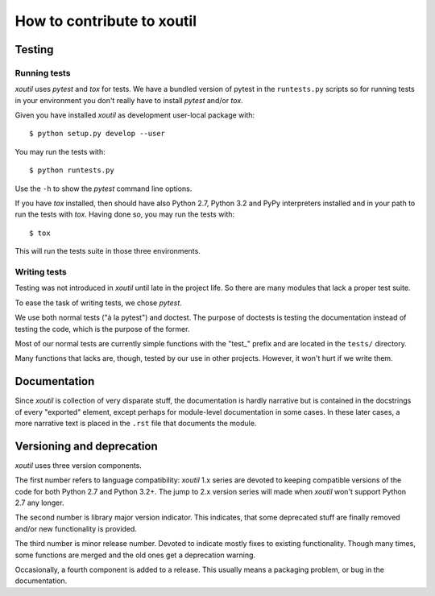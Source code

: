 ===========================
How to contribute to xoutil
===========================

Testing
=======

Running tests
-------------

`xoutil` uses `pytest` and `tox` for tests. We have a bundled version of pytest
in the ``runtests.py`` scripts so for running tests in your environment you
don't really have to install `pytest` and/or `tox`.

Given you have installed `xoutil` as development user-local package with::

    $ python setup.py develop --user

You may run the tests with::

    $ python runtests.py

Use the ``-h`` to show the `pytest` command line options.

If you have `tox` installed, then should have also Python 2.7, Python 3.2 and
PyPy interpreters installed and in your path to run the tests with
`tox`. Having done so, you may run the tests with::


    $ tox

This will run the tests suite in those three environments.


Writing tests
-------------

Testing was not introduced in `xoutil` until late in the project life. So there
are many modules that lack a proper test suite.

To ease the task of writing tests, we chose `pytest`.

We use both normal tests ("à la pytest") and doctest. The purpose of doctests
is testing the documentation instead of testing the code, which is the purpose
of the former.

Most of our normal tests are currently simple functions with the "test_" prefix
and are located in the ``tests/`` directory.

Many functions that lacks are, though, tested by our use in other
projects. However, it won't hurt if we write them.


Documentation
=============

Since `xoutil` is collection of very disparate stuff, the documentation is
hardly narrative but is contained in the docstrings of every "exported"
element, except perhaps for module-level documentation in some cases. In these
later cases, a more narrative text is placed in the ``.rst`` file that
documents the module.


Versioning and deprecation
==========================

`xoutil` uses three version components.

The first number refers to language compatibility: `xoutil` 1.x series are
devoted to keeping compatible versions of the code for both Python 2.7 and
Python 3.2+. The jump to 2.x version series will made when `xoutil` won't
support Python 2.7 any longer.

The second number is library major version indicator. This indicates, that some
deprecated stuff are finally removed and/or new functionality is provided.

The third number is minor release number. Devoted to indicate mostly fixes to
existing functionality. Though many times, some functions are merged and the
old ones get a deprecation warning.

Occasionally, a fourth component is added to a release. This usually means a
packaging problem, or bug in the documentation.
